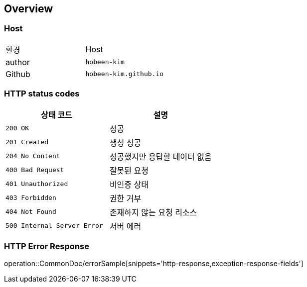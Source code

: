 [[overview]]
== Overview

[[overview-host]]
=== Host

|===
| 환경 | Host
| author
| `hobeen-kim`

| Github
| `hobeen-kim.github.io`
|===

[[overview-http-status-codes]]
=== HTTP status codes

|===
| 상태 코드 | 설명

| `200 OK`
| 성공

| `201 Created`
| 생성 성공

| `204 No Content`
| 성공했지만 응답할 데이터 없음

| `400 Bad Request`
| 잘못된 요청

| `401 Unauthorized`
| 비인증 상태

| `403 Forbidden`
| 권한 거부

| `404 Not Found`
| 존재하지 않는 요청 리소스

| `500 Internal Server Error`
| 서버 에러
|===

[[overview-error-response]]
=== HTTP Error Response
operation::CommonDoc/errorSample[snippets='http-response,exception-response-fields']